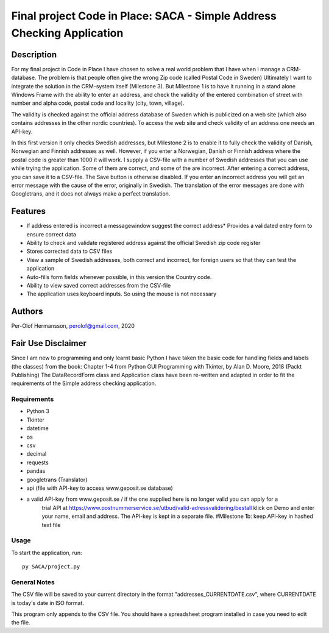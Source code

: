 ========================================================================================================================
Final project Code in Place: SACA - Simple Address Checking Application
========================================================================================================================

Description
-----------
For my final project in Code in Place I have chosen to solve a real world problem that I have when I
manage a CRM-database. The problem is that people often give the wrong Zip code (called Postal Code in Sweden)
Ultimately I want to integrate the solution in the CRM-system itself (Milestone 3). But Milestone 1 is to have it running
in a stand alone Windows Frame with the ability to enter an address, and check the validity of the entered combination
of street with number and alpha code, postal code and locality (city, town, village).

The validity is checked against the official address database of Sweden which is publicized on a web site (which also
contains addresses in the other nordic countries).
To access the web site and check validity of an address one needs an API-key.

In this first version it only checks Swedish addresses, but Milestone 2 is to enable it to fully check the validity
of Danish, Norwegian and Finnish addresses as well. However, if you enter a Norwegian, Danish or Finnish address
where the  postal code is greater than 1000 it will work. I supply a CSV-file with a number of Swedish addresses that
you can use while trying the application. Some of them are correct, and some of the are incorrect.
After entering a correct address, you can save it to a CSV-file. The Save button is otherwise disabled.
If you enter an incorrect address you will get an error message with the cause of the error, originally in Swedish.
The translation of the error messages are done with Googletrans, and it does not always make a perfect translation.

Features
--------
* If address entered is incorrect a messagewindow suggest the correct address* Provides a validated entry form to ensure correct data
* Ability to check and validate registered address against the official Swedish zip code register

* Stores corrected data to CSV files
* View a sample of Swedish addresses, both correct and incorrect, for foreign users so that they can test the application
* Auto-fills form fields whenever possible, in this version the Country code.
* Ability to view saved correct addresses from the CSV-file
* The application uses keyboard inputs. So using the mouse is not necessary

Authors
-------
Per-Olof Hermansson, perolof@gmail.com, 2020

Fair Use Disclaimer
-------------------
Since I am new to programming and only learnt basic Python I have taken the basic code for handling fields
and labels (the classes) from the book: Chapter 1-4 from Python GUI Programming with Tkinter, by Alan D. Moore, 2018 (Packt Publishing)
The DataRecordForm class and Application class have been re-written and adapted in order to fit the requirements of
the Simple address checking application.

Requirements
============
* Python 3
* Tkinter
* datetime
* os
* csv
* decimal
* requests
* pandas
* googletrans (Translator)
* api (file with API-key to access www.geposit.se database)
* a valid API-key from www.geposit.se  / if the one supplied here is no longer valid you can apply for a
    trial API at https://www.postnummerservice.se/utbud/valid-adressvalidering/bestall   klick on Demo and
    enter your name, email and address. The API-key is kept in a separate file.  #Milestone 1b: keep API-key in hashed text file

Usage
=====
To start the application, run::

   py SACA/project.py


General Notes
=============
The CSV file will be saved to your current directory in the format "addresses_CURRENTDATE.csv", where CURRENTDATE is today's date in ISO format.

This program only appends to the CSV file.  You should have a spreadsheet program installed in case you need to edit the file.

